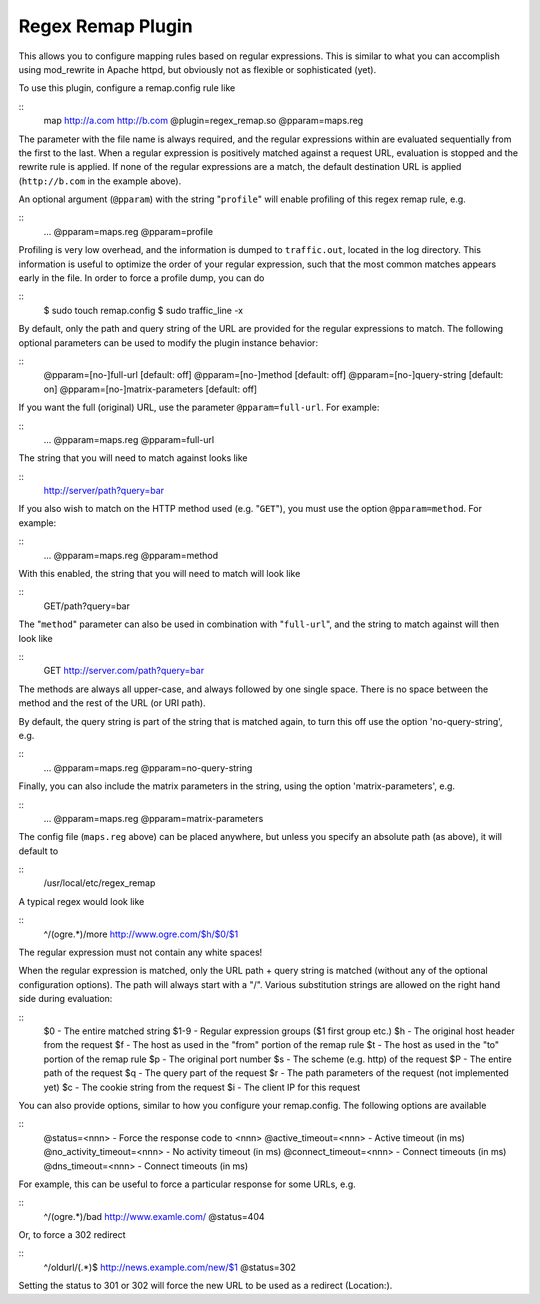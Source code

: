 Regex Remap Plugin
******************

.. Licensed to the Apache Software Foundation (ASF) under one
   or more contributor license agreements.  See the NOTICE file
  distributed with this work for additional information
  regarding copyright ownership.  The ASF licenses this file
  to you under the Apache License, Version 2.0 (the
  "License"); you may not use this file except in compliance
  with the License.  You may obtain a copy of the License at
 
   http://www.apache.org/licenses/LICENSE-2.0
 
  Unless required by applicable law or agreed to in writing,
  software distributed under the License is distributed on an
  "AS IS" BASIS, WITHOUT WARRANTIES OR CONDITIONS OF ANY
  KIND, either express or implied.  See the License for the
  specific language governing permissions and limitations
  under the License.


This allows you to configure mapping rules based on regular expressions.
This is similar to what you can accomplish using mod_rewrite in Apache
httpd, but obviously not as flexible or sophisticated (yet).

To use this plugin, configure a remap.config rule like

::
    map http://a.com http://b.com @plugin=regex_remap.so @pparam=maps.reg

The parameter with the file name is always required, and the regular
expressions within are evaluated sequentially from the first to the
last. When a regular expression is positively matched against a request
URL, evaluation is stopped and the rewrite rule is applied. If none of
the regular expressions are a match, the default destination URL is
applied (``http://b.com`` in the example above).

An optional argument (``@pparam``) with the string "``profile``\ " will
enable profiling of this regex remap rule, e.g.

::
    ... @pparam=maps.reg @pparam=profile

Profiling is very low overhead, and the information is dumped to
``traffic.out``, located in the log directory. This information is
useful to optimize the order of your regular expression, such that the
most common matches appears early in the file. In order to force a
profile dump, you can do

::
    $ sudo touch remap.config
    $ sudo traffic_line -x

By default, only the path and query string of the URL are provided for
the regular expressions to match. The following optional parameters can
be used to modify the plugin instance behavior:

::
    @pparam=[no-]full-url            [default: off]
    @pparam=[no-]method              [default: off]
    @pparam=[no-]query-string        [default: on]
    @pparam=[no-]matrix-parameters   [default: off]

If you want the full (original) URL, use the parameter
``@pparam=full-url``. For example:

::
    ... @pparam=maps.reg @pparam=full-url

The string that you will need to match against looks like

::
    http://server/path?query=bar

If you also wish to match on the HTTP method used (e.g. "``GET``\ "),
you must use the option ``@pparam=method``. For example:

::
    ... @pparam=maps.reg @pparam=method

With this enabled, the string that you will need to match will look like

::
    GET/path?query=bar

The "``method``\ " parameter can also be used in combination with
"``full-url``\ ", and the string to match against will then look like

::
    GET http://server.com/path?query=bar

The methods are always all upper-case, and always followed by one single
space. There is no space between the method and the rest of the URL (or
URI path).

By default, the query string is part of the string that is matched
again, to turn this off use the option 'no-query-string', e.g.

::
    ... @pparam=maps.reg @pparam=no-query-string

Finally, you can also include the matrix parameters in the string, using
the option 'matrix-parameters', e.g.

::
    ... @pparam=maps.reg @pparam=matrix-parameters


The config file (``maps.reg`` above) can be placed anywhere, but unless
you specify an absolute path (as above), it will default to

::
    /usr/local/etc/regex_remap

A typical regex would look like

::
    ^/(ogre.*)/more     http://www.ogre.com/$h/$0/$1

The regular expression must not contain any white spaces!

When the regular expression is matched, only the URL path + query string
is matched (without any of the optional configuration options). The path
will always start with a "/". Various substitution strings are allowed
on the right hand side during evaluation:

::
    $0     - The entire matched string
    $1-9   - Regular expression groups ($1 first group etc.)
    $h     - The original host header from the request
    $f     - The host as used in the "from" portion of the remap rule
    $t     - The host as used in the "to" portion of the remap rule
    $p     - The original port number
    $s     - The scheme (e.g. http) of the request
    $P     - The entire path of the request
    $q     - The query part of the request
    $r     - The path parameters of the request (not implemented yet)
    $c     - The cookie string from the request
    $i     - The client IP for this request

You can also provide options, similar to how you configure your
remap.config. The following options are available

::
    @status=<nnn>               - Force the response code to <nnn>
    @active_timeout=<nnn>       - Active timeout (in ms)
    @no_activity_timeout=<nnn>  - No activity timeout (in ms)
    @connect_timeout=<nnn>      - Connect timeouts (in ms)
    @dns_timeout=<nnn>          - Connect timeouts (in ms)

For example, this can be useful to force a particular response for some
URLs, e.g.

::
    ^/(ogre.*)/bad      http://www.examle.com/  @status=404

Or, to force a 302 redirect

::
    ^/oldurl/(.*)$      http://news.example.com/new/$1 @status=302

Setting the status to 301 or 302 will force the new URL to be used
as a redirect (Location:).

